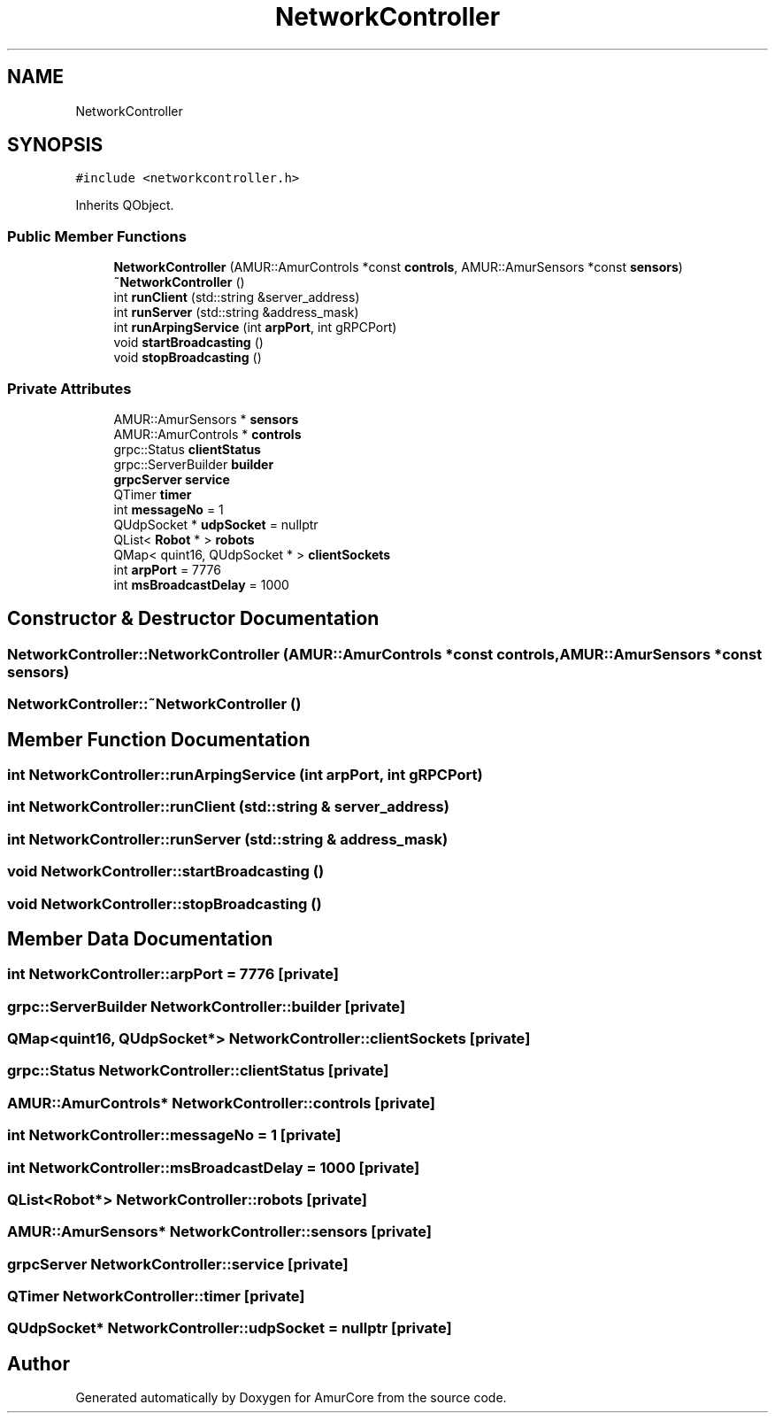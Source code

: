 .TH "NetworkController" 3 "Thu Apr 27 2023" "Version 1.0" "AmurCore" \" -*- nroff -*-
.ad l
.nh
.SH NAME
NetworkController
.SH SYNOPSIS
.br
.PP
.PP
\fC#include <networkcontroller\&.h>\fP
.PP
Inherits QObject\&.
.SS "Public Member Functions"

.in +1c
.ti -1c
.RI "\fBNetworkController\fP (AMUR::AmurControls *const \fBcontrols\fP, AMUR::AmurSensors *const \fBsensors\fP)"
.br
.ti -1c
.RI "\fB~NetworkController\fP ()"
.br
.ti -1c
.RI "int \fBrunClient\fP (std::string &server_address)"
.br
.ti -1c
.RI "int \fBrunServer\fP (std::string &address_mask)"
.br
.ti -1c
.RI "int \fBrunArpingService\fP (int \fBarpPort\fP, int gRPCPort)"
.br
.ti -1c
.RI "void \fBstartBroadcasting\fP ()"
.br
.ti -1c
.RI "void \fBstopBroadcasting\fP ()"
.br
.in -1c
.SS "Private Attributes"

.in +1c
.ti -1c
.RI "AMUR::AmurSensors * \fBsensors\fP"
.br
.ti -1c
.RI "AMUR::AmurControls * \fBcontrols\fP"
.br
.ti -1c
.RI "grpc::Status \fBclientStatus\fP"
.br
.ti -1c
.RI "grpc::ServerBuilder \fBbuilder\fP"
.br
.ti -1c
.RI "\fBgrpcServer\fP \fBservice\fP"
.br
.ti -1c
.RI "QTimer \fBtimer\fP"
.br
.ti -1c
.RI "int \fBmessageNo\fP = 1"
.br
.ti -1c
.RI "QUdpSocket * \fBudpSocket\fP = nullptr"
.br
.ti -1c
.RI "QList< \fBRobot\fP * > \fBrobots\fP"
.br
.ti -1c
.RI "QMap< quint16, QUdpSocket * > \fBclientSockets\fP"
.br
.ti -1c
.RI "int \fBarpPort\fP = 7776"
.br
.ti -1c
.RI "int \fBmsBroadcastDelay\fP = 1000"
.br
.in -1c
.SH "Constructor & Destructor Documentation"
.PP 
.SS "NetworkController::NetworkController (AMUR::AmurControls *const controls, AMUR::AmurSensors *const sensors)"

.SS "NetworkController::~NetworkController ()"

.SH "Member Function Documentation"
.PP 
.SS "int NetworkController::runArpingService (int arpPort, int gRPCPort)"

.SS "int NetworkController::runClient (std::string & server_address)"

.SS "int NetworkController::runServer (std::string & address_mask)"

.SS "void NetworkController::startBroadcasting ()"

.SS "void NetworkController::stopBroadcasting ()"

.SH "Member Data Documentation"
.PP 
.SS "int NetworkController::arpPort = 7776\fC [private]\fP"

.SS "grpc::ServerBuilder NetworkController::builder\fC [private]\fP"

.SS "QMap<quint16, QUdpSocket*> NetworkController::clientSockets\fC [private]\fP"

.SS "grpc::Status NetworkController::clientStatus\fC [private]\fP"

.SS "AMUR::AmurControls* NetworkController::controls\fC [private]\fP"

.SS "int NetworkController::messageNo = 1\fC [private]\fP"

.SS "int NetworkController::msBroadcastDelay = 1000\fC [private]\fP"

.SS "QList<\fBRobot\fP*> NetworkController::robots\fC [private]\fP"

.SS "AMUR::AmurSensors* NetworkController::sensors\fC [private]\fP"

.SS "\fBgrpcServer\fP NetworkController::service\fC [private]\fP"

.SS "QTimer NetworkController::timer\fC [private]\fP"

.SS "QUdpSocket* NetworkController::udpSocket = nullptr\fC [private]\fP"


.SH "Author"
.PP 
Generated automatically by Doxygen for AmurCore from the source code\&.
